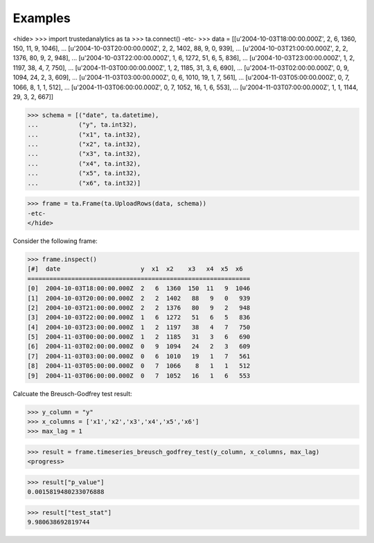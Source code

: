 Examples
--------

<hide>
>>> import trustedanalytics as ta
>>> ta.connect()
-etc-
>>> data = [[u'2004-10-03T18:00:00.000Z', 2, 6, 1360, 150, 11, 9, 1046],
...         [u'2004-10-03T20:00:00.000Z', 2, 2, 1402, 88, 9, 0, 939],
...         [u'2004-10-03T21:00:00.000Z', 2, 2, 1376, 80, 9, 2, 948],
...         [u'2004-10-03T22:00:00.000Z', 1, 6, 1272, 51, 6, 5, 836],
...         [u'2004-10-03T23:00:00.000Z', 1, 2, 1197, 38, 4, 7, 750],
...         [u'2004-11-03T00:00:00.000Z', 1, 2, 1185, 31, 3, 6, 690],
...         [u'2004-11-03T02:00:00.000Z', 0, 9, 1094, 24, 2, 3, 609],
...         [u'2004-11-03T03:00:00.000Z', 0, 6, 1010, 19, 1, 7, 561],
...         [u'2004-11-03T05:00:00.000Z', 0, 7, 1066, 8, 1, 1, 512],
...         [u'2004-11-03T06:00:00.000Z', 0, 7, 1052, 16, 1, 6, 553],
...         [u'2004-11-03T07:00:00.000Z', 1, 1, 1144, 29, 3, 2, 667]]

>>> schema = [("date", ta.datetime),
...           ("y", ta.int32),
...           ("x1", ta.int32),
...           ("x2", ta.int32),
...           ("x3", ta.int32),
...           ("x4", ta.int32),
...           ("x5", ta.int32),
...           ("x6", ta.int32)]


>>> frame = ta.Frame(ta.UploadRows(data, schema))
-etc-
</hide>

Consider the following frame:

>>> frame.inspect()
[#]  date                      y  x1  x2    x3   x4  x5  x6
=============================================================
[0]  2004-10-03T18:00:00.000Z  2   6  1360  150  11   9  1046
[1]  2004-10-03T20:00:00.000Z  2   2  1402   88   9   0   939
[2]  2004-10-03T21:00:00.000Z  2   2  1376   80   9   2   948
[3]  2004-10-03T22:00:00.000Z  1   6  1272   51   6   5   836
[4]  2004-10-03T23:00:00.000Z  1   2  1197   38   4   7   750
[5]  2004-11-03T00:00:00.000Z  1   2  1185   31   3   6   690
[6]  2004-11-03T02:00:00.000Z  0   9  1094   24   2   3   609
[7]  2004-11-03T03:00:00.000Z  0   6  1010   19   1   7   561
[8]  2004-11-03T05:00:00.000Z  0   7  1066    8   1   1   512
[9]  2004-11-03T06:00:00.000Z  0   7  1052   16   1   6   553

Calcuate the Breusch-Godfrey test result:

>>> y_column = "y"
>>> x_columns = ['x1','x2','x3','x4','x5','x6']
>>> max_lag = 1

>>> result = frame.timeseries_breusch_godfrey_test(y_column, x_columns, max_lag)
<progress>

>>> result["p_value"]
0.0015819480233076888

>>> result["test_stat"]
9.980638692819744
